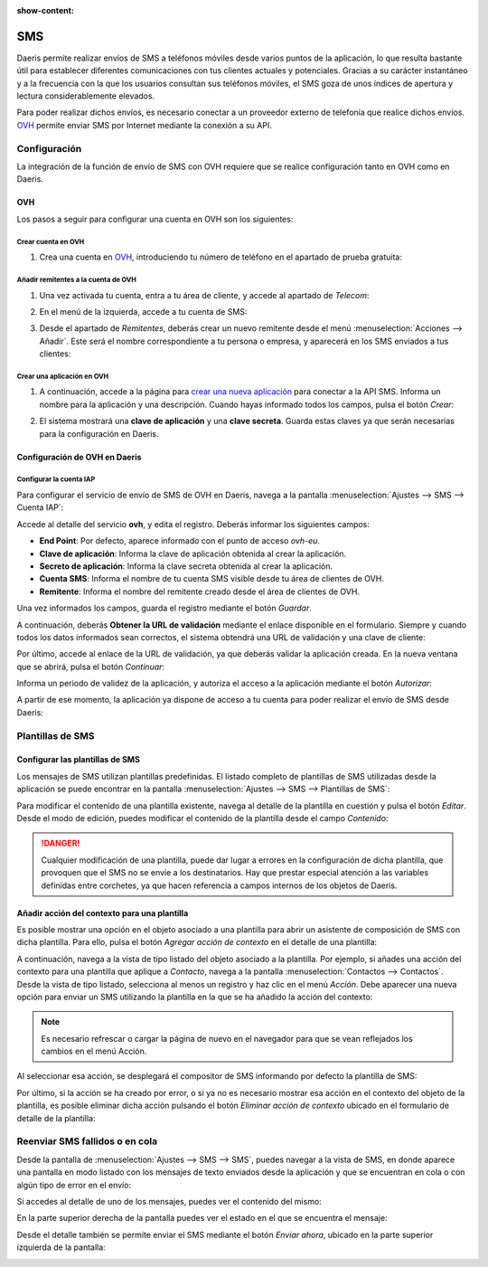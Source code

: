:show-content:

===
SMS
===

Daeris permite realizar envíos de SMS a teléfonos móviles desde varios puntos de la aplicación, lo que resulta bastante
útil para establecer diferentes comunicaciones con tus clientes actuales y potenciales. Gracias a su carácter instantáneo
y a la frecuencia con la que los usuarios consultan sus teléfonos móviles, el SMS goza de unos índices de apertura y
lectura considerablemente elevados.

.. seealso::
   * :ref:`ventas/contactos/enviar_sms_contacto`
   * :ref:`ventas/crm/enviar_sms_cliente_potencial`
   * :ref:`ventas/crm/enviar_sms_oportunidades`
   * :ref:`inventario/envio/confirmar_entregas_sms`

Para poder realizar dichos envíos, es necesario conectar a un proveedor externo de telefonía que realice dichos envíos.
`OVH <https://www.ovh.es/sms/>`_ permite enviar SMS por Internet mediante la conexión a su API.

Configuración
=============

La integración de la función de envío de SMS con OVH requiere que se realice configuración tanto en OVH como en Daeris.

OVH
---

Los pasos a seguir para configurar una cuenta en OVH son los siguientes:

Crear cuenta en OVH
~~~~~~~~~~~~~~~~~~~

#. Crea una cuenta en `OVH <https://www.ovh.es/sms/>`_, introduciendo tu número de teléfono en el apartado de prueba gratuita:

   .. image:: sms/crear-cuenta-ovh.png
      :align: center
      :alt: Crear cuenta en OVH

Añadir remitentes a la cuenta de OVH
~~~~~~~~~~~~~~~~~~~~~~~~~~~~~~~~~~~~

#. Una vez activada tu cuenta, entra a tu área de cliente, y accede al apartado de *Telecom*:

   .. image:: sms/telecom-ovh.png
      :align: center
      :alt: Telecom en OVH

#. En el menú de la izquierda, accede a tu cuenta de SMS:

   .. image:: sms/cuenta-sms-ovh.png
      :align: center
      :alt: Cuenta de SMS en OVH

#. Desde el apartado de *Remitentes*, deberás crear un nuevo remitente desde el menú :menuselection:`Acciones --> Añadir`.
   Este será el nombre correspondiente a tu persona o empresa, y aparecerá en los SMS enviados a tus clientes:

   .. image:: sms/gestionar-remitentes-ovh.png
      :align: center
      :alt: Gestionar remitentes en OVH

Crear una aplicación en OVH
~~~~~~~~~~~~~~~~~~~~~~~~~~~

#. A continuación, accede a la página para `crear una nueva aplicación <https://eu.api.ovh.com/createApp/>`_ para
   conectar a la API SMS. Informa un nombre para la aplicación y una descripción. Cuando hayas informado todos los
   campos, pulsa el botón *Crear*:

   .. image:: sms/crear-aplicacion-ovh.png
      :align: center
      :alt: Crear aplicación en OVH

#. El sistema mostrará una **clave de aplicación** y una **clave secreta**. Guarda estas claves ya que serán necesarias
   para la configuración en Daeris.

Configuración de OVH en Daeris
------------------------------

Configurar la cuenta IAP
~~~~~~~~~~~~~~~~~~~~~~~~

Para configurar el servicio de envío de SMS de OVH en Daeris, navega a la pantalla :menuselection:`Ajustes --> SMS --> Cuenta IAP`:

.. image:: sms/cuenta-iap-ovh.png
  :align: center
  :alt: Cuenta IAP de OVH

Accede al detalle del servicio **ovh**, y edita el registro. Deberás informar los siguientes campos:

-  **End Point**: Por defecto, aparece informado con el punto de acceso `ovh-eu`.

-  **Clave de aplicación**: Informa la clave de aplicación obtenida al crear la aplicación.

-  **Secreto de aplicación**: Informa la clave secreta obtenida al crear la aplicación.

-  **Cuenta SMS**: Informa el nombre de tu cuenta SMS visible desde tu área de clientes de OVH.

-  **Remitente**: Informa el nombre del remitente creado desde el área de clientes de OVH.

.. image:: sms/detalle-cuenta-iap-ovh.png
  :align: center
  :alt: Detalle de la cuenta IAP de OVH

Una vez informados los campos, guarda el registro mediante el botón *Guardar*.

A continuación, deberás **Obtener la URL de validación** mediante el enlace disponible en el formulario. Siempre y cuando
todos los datos informados sean correctos, el sistema obtendrá una URL de validación y una clave de cliente:

.. image:: sms/url-validacion.png
  :align: center
  :alt: URL de validación de OVH

Por último, accede al enlace de la URL de validación, ya que deberás validar la aplicación creada. En la nueva ventana
que se abrirá, pulsa el botón *Continuar*:

.. image:: sms/continuar-ovh.png
  :align: center
  :alt: Continuar en OVH

Informa un periodo de validez de la aplicación, y autoriza el acceso a la aplicación mediante el botón *Autorizar*:

.. image:: sms/autorizar-aplicacion-ovh.png
  :align: center
  :alt: Autorizar aplicación en OVH

A partir de ese momento, la aplicación ya dispone de acceso a tu cuenta para poder realizar el envío de SMS desde Daeris:

.. image:: sms/aplicacion-autorizada-ovh.png
  :align: center
  :alt: Aplicación autorizada para el envío de SMS en OVH

Plantillas de SMS
=================

Configurar las plantillas de SMS
--------------------------------

Los mensajes de SMS utilizan plantillas predefinidas. El listado completo de plantillas de SMS utilizadas desde
la aplicación se puede encontrar en la pantalla :menuselection:`Ajustes --> SMS --> Plantillas de SMS`:

.. image:: sms/plantillas-sms.png
   :align: center
   :alt: Plantillas de SMS

Para modificar el contenido de una plantilla existente, navega al detalle de la plantilla en cuestión y pulsa el botón *Editar*.
Desde el modo de edición, puedes modificar el contenido de la plantilla desde el campo *Contenido*:

.. image:: sms/contenido-mensaje-plantilla.png
   :align: center
   :alt: Contenido del mensaje de la plantilla de SMS

.. danger::
   Cualquier modificación de una plantilla, puede dar lugar a errores en la configuración de dicha plantilla, que provoquen
   que el SMS no se envíe a los destinatarios. Hay que prestar especial atención a las variables definidas entre corchetes,
   ya que hacen referencia a campos internos de los objetos de Daeris.

Añadir acción del contexto para una plantilla
---------------------------------------------

Es posible mostrar una opción en el objeto asociado a una plantilla para abrir un asistente de composición de SMS
con dicha plantilla. Para ello, pulsa el botón *Agregar acción de contexto* en el detalle de una plantilla:

.. image:: sms/anadir-accion-contexto.png
   :align: center
   :alt: Añadir acción del contexto en una plantilla de SMS

A continuación, navega a la vista de tipo listado del objeto asociado a la plantilla. Por ejemplo, si añades una acción
del contexto para una plantilla que aplique a *Contacto*, navega a la pantalla :menuselection:`Contactos --> Contactos`.
Desde la vista de tipo listado, selecciona al menos un registro y haz clic en el menú *Acción*. Debe aparecer una nueva
opción para enviar un SMS utilizando la plantilla en la que se ha añadido la acción del contexto:

.. image:: sms/accion-contexto.png
   :align: center
   :alt: Acción del contexto en una plantilla de SMS

.. note::
   Es necesario refrescar o cargar la página de nuevo en el navegador para que se vean reflejados los cambios en el menú Acción.

Al seleccionar esa acción, se desplegará el compositor de SMS informando por defecto la plantilla de SMS:

.. image:: sms/compositor-sms.png
   :align: center
   :alt: Compositor de SMS

Por último, si la acción se ha creado por error, o si ya no es necesario mostrar esa acción en el contexto del objeto
de la plantilla, es posible eliminar dicha acción pulsando el botón *Eliminar acción de contexto* ubicado en el
formulario de detalle de la plantilla:

.. image:: sms/eliminar-accion-contexto.png
   :align: center
   :alt: Eliminar acción del contexto de una plantilla

Reenviar SMS fallidos o en cola
===============================

Desde la pantalla de :menuselection:`Ajustes --> SMS --> SMS`, puedes navegar a la vista de SMS, en donde aparece una
pantalla en modo listado con los mensajes de texto enviados desde la aplicación y que se encuentran en cola o con algún
tipo de error en el envío:

.. image:: sms/listado-sms.png
   :align: center
   :alt: Vista de SMS en cola

Si accedes al detalle de uno de los mensajes, puedes ver el contenido del mismo:

.. image:: sms/detalle-sms.png
   :align: center
   :alt: Detalle de un SMS

En la parte superior derecha de la pantalla puedes ver el estado en el que se encuentra el mensaje:

.. image:: sms/estado-sms.png
   :align: center
   :alt: Estado de un SMS

Desde el detalle también se permite enviar el SMS mediante el botón *Enviar ahora*, ubicado en la parte superior
izquierda de la pantalla:

.. image:: sms/enviar-sms.png
   :align: center
   :alt: Enviar SMS